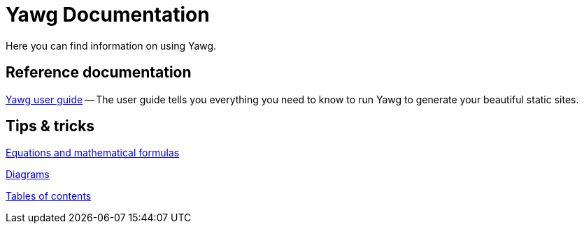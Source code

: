 = Yawg Documentation

Here you can find information on using Yawg.


== Reference documentation

link:UserGuide/UserGuide.html[Yawg user guide] -- The user guide tells
you everything you need to know to run Yawg to generate your beautiful
static sites.





== Tips & tricks

link:Equations.html[Equations and mathematical formulas]

link:Diagrams/Diagrams.html[Diagrams]

link:TablesOfContents.html[Tables of contents]
